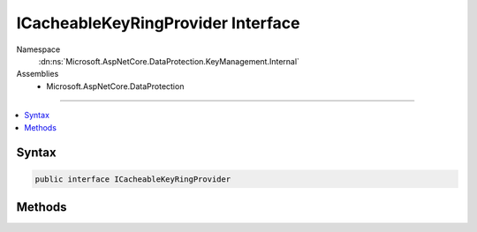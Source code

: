 

ICacheableKeyRingProvider Interface
===================================





Namespace
    :dn:ns:`Microsoft.AspNetCore.DataProtection.KeyManagement.Internal`
Assemblies
    * Microsoft.AspNetCore.DataProtection

----

.. contents::
   :local:









Syntax
------

.. code-block:: csharp

    public interface ICacheableKeyRingProvider








.. dn:interface:: Microsoft.AspNetCore.DataProtection.KeyManagement.Internal.ICacheableKeyRingProvider
    :hidden:

.. dn:interface:: Microsoft.AspNetCore.DataProtection.KeyManagement.Internal.ICacheableKeyRingProvider

Methods
-------

.. dn:interface:: Microsoft.AspNetCore.DataProtection.KeyManagement.Internal.ICacheableKeyRingProvider
    :noindex:
    :hidden:

    
    .. dn:method:: Microsoft.AspNetCore.DataProtection.KeyManagement.Internal.ICacheableKeyRingProvider.GetCacheableKeyRing(System.DateTimeOffset)
    
        
    
        
        :type now: System.DateTimeOffset
        :rtype: Microsoft.AspNetCore.DataProtection.KeyManagement.Internal.CacheableKeyRing
    
        
        .. code-block:: csharp
    
            CacheableKeyRing GetCacheableKeyRing(DateTimeOffset now)
    

